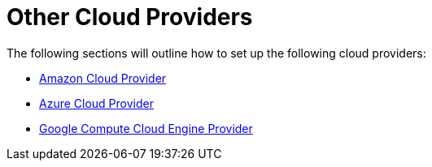 = Other Cloud Providers

The following sections will outline how to set up the following cloud providers:

* xref:amazon.adoc[Amazon Cloud Provider]
* xref:azure.adoc[Azure Cloud Provider]
* xref:google-compute-engine.adoc[Google Compute Cloud Engine Provider]
